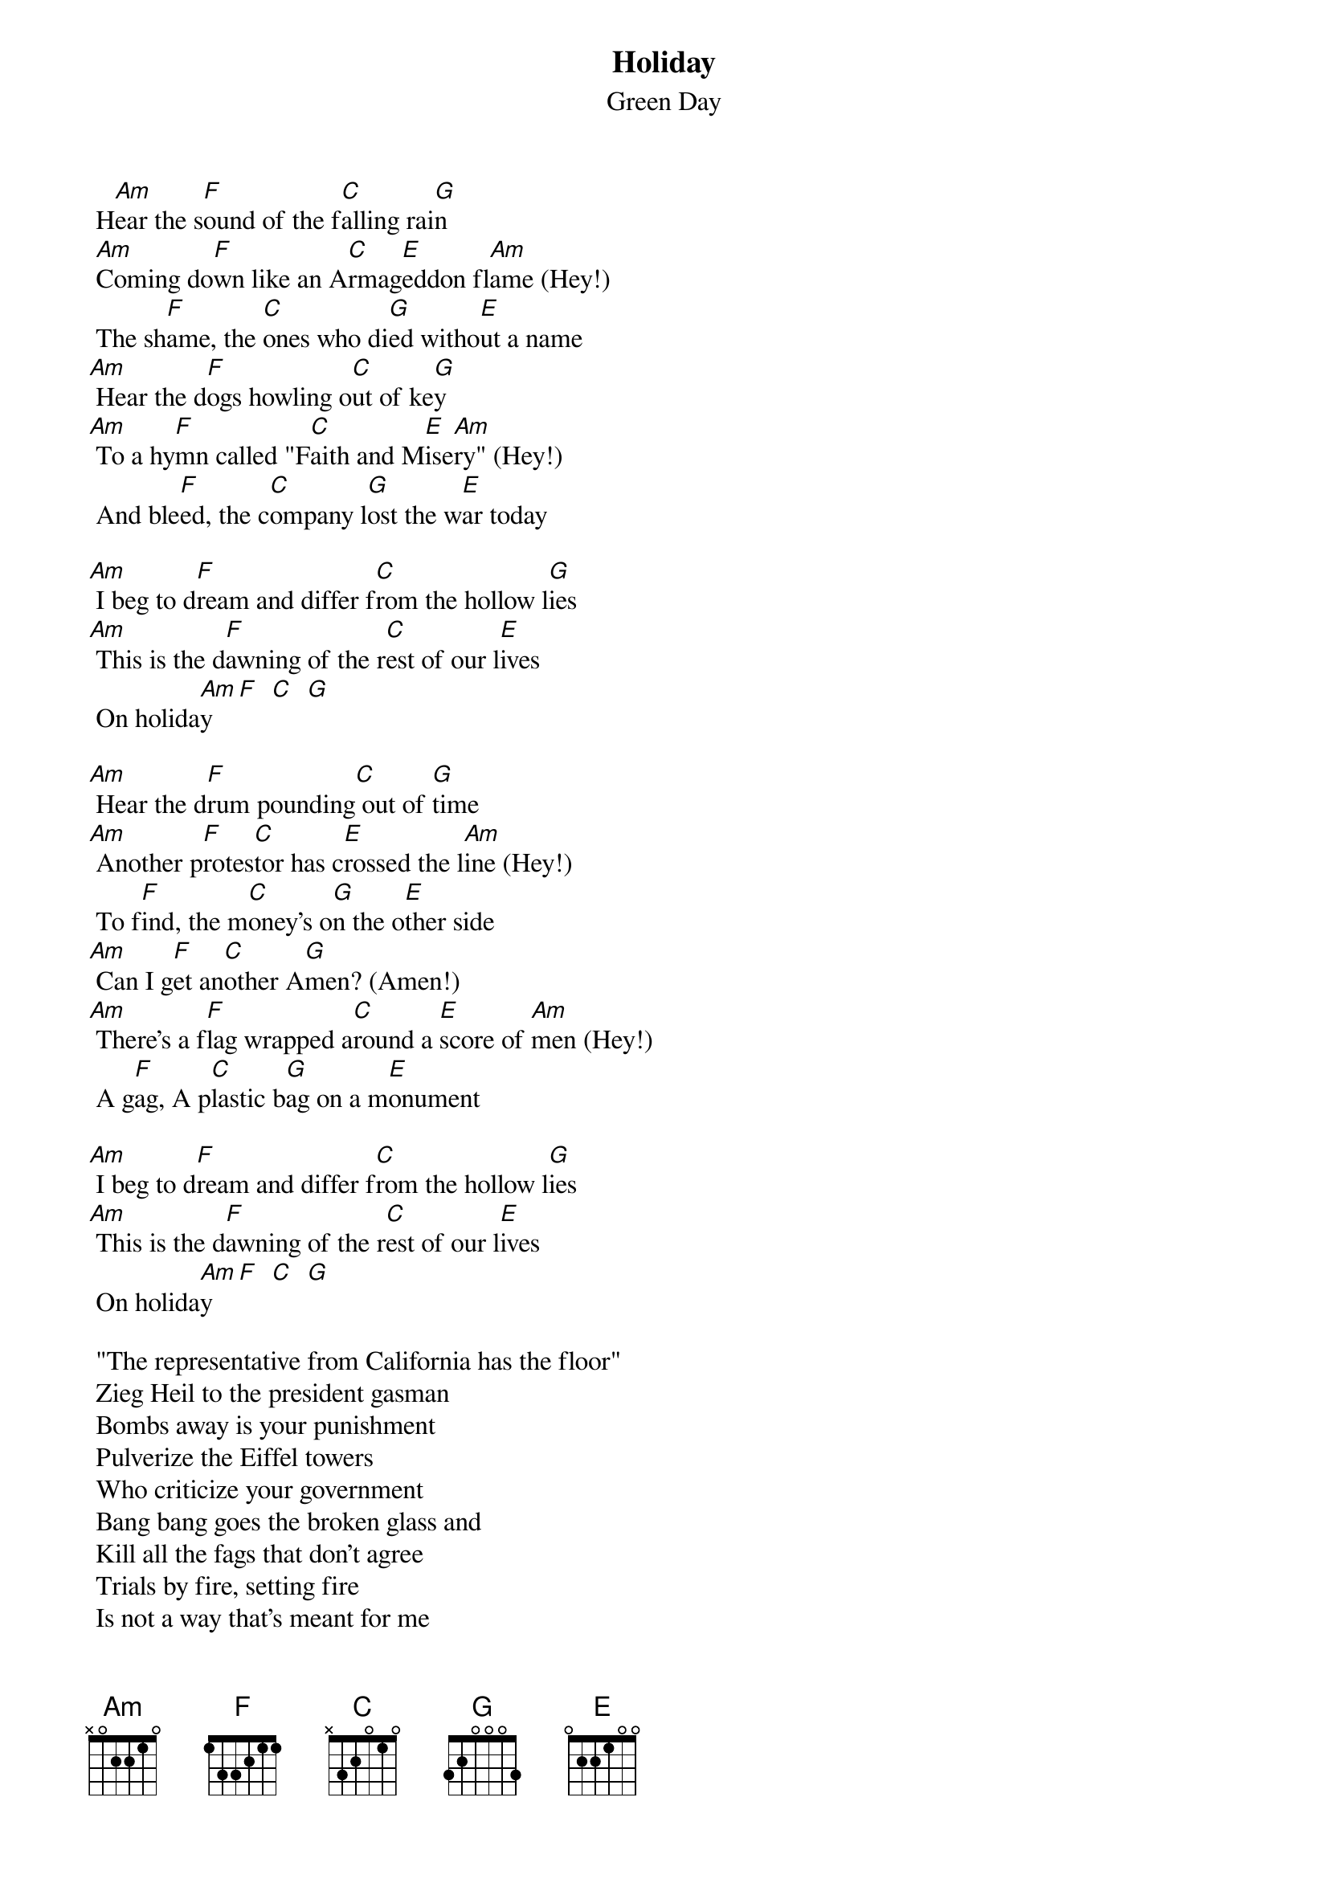 {t: Holiday}
{st: Green Day}

 H[Am]ear the s[F]ound of the f[C]alling rai[G]n
 [Am]Coming do[F]wn like an A[C]rmag[E]eddon fl[Am]ame (Hey!)
 The sh[F]ame, the [C]ones who di[G]ed witho[E]ut a name
[Am] Hear the d[F]ogs howling o[C]ut of ke[G]y
[Am] To a hy[F]mn called "F[C]aith and M[E]ise[Am]ry" (Hey!)
 And ble[F]ed, the c[C]ompany l[G]ost the w[E]ar today

[Am] I beg to d[F]ream and differ f[C]rom the hollow l[G]ies
[Am] This is the d[F]awning of the r[C]est of our l[E]ives
 On holida[Am]y  [F]  [C]  [G]

[Am] Hear the d[F]rum pounding[C] out of [G]time
[Am] Another p[F]rotes[C]tor has c[E]rossed the l[Am]ine (Hey!)
 To f[F]ind, the m[C]oney's o[G]n the o[E]ther side
[Am] Can I g[F]et an[C]other A[G]men? (Amen!)
[Am] There's a f[F]lag wrapped a[C]round a [E]score of [Am]men (Hey!)
 A g[F]ag, A p[C]lastic b[G]ag on a m[E]onument

[Am] I beg to d[F]ream and differ f[C]rom the hollow l[G]ies
[Am] This is the d[F]awning of the r[C]est of our l[E]ives
 On holida[Am]y  [F]  [C]  [G]

 "The representative from California has the floor"
 Zieg Heil to the president gasman
 Bombs away is your punishment
 Pulverize the Eiffel towers
 Who criticize your government
 Bang bang goes the broken glass and
 Kill all the fags that don't agree
 Trials by fire, setting fire
 Is not a way that's meant for me
 Just cause, just cause, because we're outlaws yeah!

[Am] I beg to d[F]ream and differ f[C]rom the hollow l[G]ies
[Am] This is the d[F]awning of the r[C]est of our l[E]ives
[Am] I beg to d[F]ream and differ f[C]rom the hollow l[G]ies
[Am] This is the d[F]awning of the r[C]est of our l[E]ives
 This is our lives on holida[Am]y  [F]  [C]  [G]
